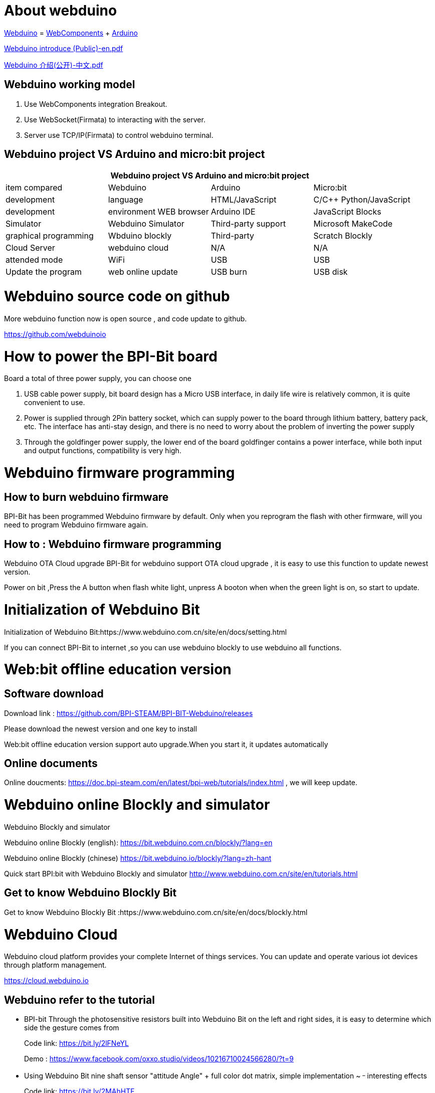 = About webduino

link:http://www.webduino.com.cn/site/en/index.html[Webduino] = link:http://webcomponents.org/[WebComponents] + link:http://arduino.cc/[Arduino]



link:https://drive.google.com/file/d/1V3k5p9DCj_jcsmSk4ffbPlO3MNpBGvnB/view?usp=sharing[Webduino introduce (Public)-en.pdf]

link:https://drive.google.com/file/d/1-BH_AYh7fbwwMwVeYzMEeA_GOmTxn_KD/view?usp=sharing[Webduino 介绍(公开)-中文.pdf]

== Webduino working model
. Use WebComponents integration Breakout.
. Use WebSocket(Firmata) to interacting with the server.
. Server use TCP/IP(Firmata) to control webduino terminal.



== Webduino project VS Arduino and micro:bit project
[options="header",cols="1,1,1,1"]
|====
4+|Webduino project VS Arduino and micro:bit project
|item compared	|Webduino	|Arduino	|Micro:bit
|development |language	|HTML/JavaScript	|C/C++	Python/JavaScript
|development |environment	WEB browser	|Arduino IDE	|JavaScript Blocks
|Simulator	|Webduino Simulator	|Third-party support	|Microsoft MakeCode
|graphical programming	|Wbduino blockly	|Third-party |Scratch	Blockly
|Cloud Server	|webduino cloud	|N/A	|N/A
|attended mode	|WiFi	|USB	|USB
|Update the program	|web online update	|USB burn	|USB disk
|====

= Webduino source code on github
More webduino function now is open source , and code update to github.

https://github.com/webduinoio

= How to power the BPI-Bit board
Board a total of three power supply, you can choose one

. USB cable power supply, bit board design has a Micro USB interface, in daily life wire is relatively common, it is quite convenient to use.


. Power is supplied through 2Pin battery socket, which can supply power to the board through lithium battery, battery pack, etc. The interface has anti-stay design, and there is no need to worry about the problem of inverting the power supply



. Through the goldfinger power supply, the lower end of the board goldfinger contains a power interface, while both input and output functions, compatibility is very high.

= Webduino firmware programming
== How to burn webduino firmware
BPI-Bit has been programmed Webduino firmware by default. Only when you reprogram the flash with other firmware, will you need to program Webduino firmware again.

== How to : Webduino firmware programming

Webduino OTA Cloud upgrade
BPI-Bit for webduino support OTA cloud upgrade , it is easy to use this function to update newest version.

Power on bit ,Press the A button when flash white light, unpress A booton when when the green light is on, so start to update.

= Initialization of Webduino Bit
Initialization of Webduino Bit:https://www.webduino.com.cn/site/en/docs/setting.html

If you can connect BPI-Bit to internet ,so you can use webduino blockly to use webduino all functions.

= Web:bit offline education version
== Software download
Download link : https://github.com/BPI-STEAM/BPI-BIT-Webduino/releases 

Please download the newest version and one key to install

Web:bit offline education version support auto upgrade.When you start it, it updates automatically

== Online documents
Online doucments: https://doc.bpi-steam.com/en/latest/bpi-web/tutorials/index.html , we will keep update.

= Webduino online Blockly and simulator
Webduino Blockly and simulator

Webduino online Blockly (english): https://bit.webduino.com.cn/blockly/?lang=en

Webduino online Blockly (chinese) https://bit.webduino.io/blockly/?lang=zh-hant

Quick start BPI:bit with Webduino Blockly and simulator http://www.webduino.com.cn/site/en/tutorials.html

== Get to know Webduino Blockly Bit
Get to know Webduino Blockly Bit :https://www.webduino.com.cn/site/en/docs/blockly.html

= Webduino Cloud
Webduino cloud platform provides your complete Internet of things services. You can update and operate various iot devices through platform management.

https://cloud.webduino.io

== Webduino refer to the tutorial
- BPI-bit Through the photosensitive resistors built into Webduino Bit on the left and right sides, it is easy to determine which side the gesture comes from
+
Code link: https://bit.ly/2lFNeYL
+
Demo : https://www.facebook.com/oxxo.studio/videos/10216710024566280/?t=9

- Using Webduino Bit nine shaft sensor "attitude Angle" + full color dot matrix, simple implementation ~ ^_^ interesting effects
+
Code link: https://bit.ly/2MAhHTF
+
Demo : https://www.facebook.com/oxxo.studio/videos/10216709482752735/?t=20

= Online tutorials
Webduino Bit Detail: https://www.webduino.com.cn/site/en/docs/detail.html

Initialization of Webduino Bit: https://www.webduino.com.cn/site/en/docs/setting.html

Get to know Webduino Blockly Bit : https://www.webduino.com.cn/site/en/docs/blockly.html

5x5 RGB LED matrix: https://www.webduino.com.cn/site/en/docs/rgbmatrix.html

Buttons : https://www.webduino.com.cn/site/en/docs/button.html

Light Detection : https://www.webduino.com.cn/site/en/docs/photocell.html

Buzzer : https://www.webduino.com.cn/site/en/docs/buzzer.html